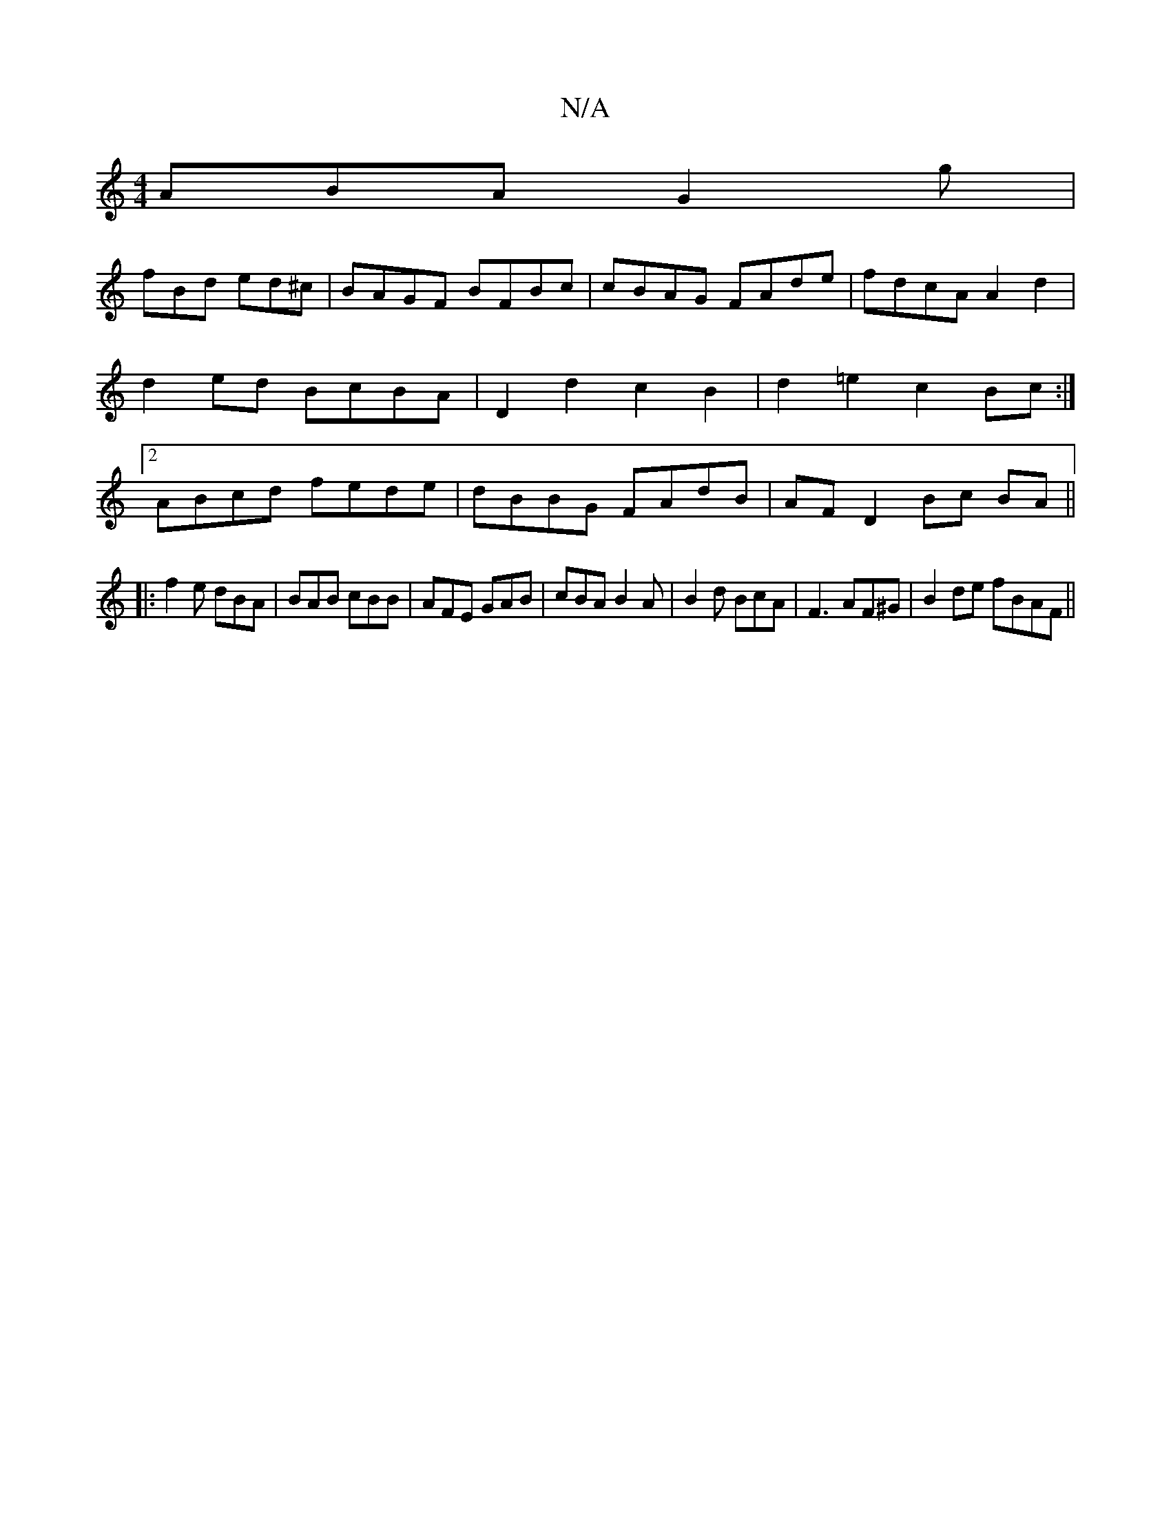 X:1
T:N/A
M:4/4
R:N/A
K:Cmajor
ABA G2g|
fBd ed^c|BAGF BFBc|cBAG FAde|fdcA A2 d2|d2 ed BcBA|D2d2c2B2|d2=e2 c2Bc:|2 ABcd fede| dBBG FAdB|AF D2 Bc BA||
|: f2e dBA| BAB cBB|AFE GAB|cBA B2A|B2d BcA|F3 AF^G|B2de fBAF||

A|BAGA FEDE||
 ||